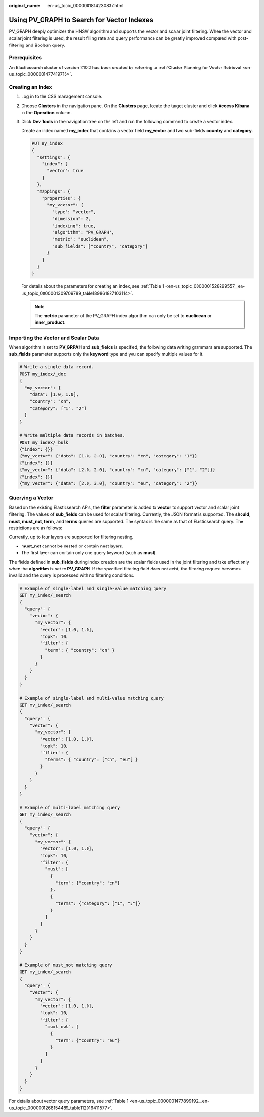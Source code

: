 :original_name: en-us_topic_0000001814230837.html

.. _en-us_topic_0000001814230837:

Using PV_GRAPH to Search for Vector Indexes
===========================================

PV_GRAPH deeply optimizes the HNSW algorithm and supports the vector and scalar joint filtering. When the vector and scalar joint filtering is used, the result filling rate and query performance can be greatly improved compared with post-filtering and Boolean query.

Prerequisites
-------------

An Elasticsearch cluster of version 7.10.2 has been created by referring to :ref:`Cluster Planning for Vector Retrieval <en-us_topic_0000001477419716>`.

Creating an Index
-----------------

#. Log in to the CSS management console.

#. Choose **Clusters** in the navigation pane. On the **Clusters** page, locate the target cluster and click **Access Kibana** in the **Operation** column.

#. Click **Dev Tools** in the navigation tree on the left and run the following command to create a vector index.

   Create an index named **my_index** that contains a vector field **my_vector** and two sub-fields **country** and **category**.

   .. code-block:: text

      PUT my_index
      {
        "settings": {
          "index": {
            "vector": true
          }
        },
        "mappings": {
          "properties": {
            "my_vector": {
              "type": "vector",
              "dimension": 2,
              "indexing": true,
              "algorithm": "PV_GRAPH",
              "metric": "euclidean",
              "sub_fields": ["country", "category"]
            }
          }
        }
      }

   For details about the parameters for creating an index, see :ref:`Table 1 <en-us_topic_0000001528299557__en-us_topic_0000001309709789_table189861827103114>`.

   .. note::

      The **metric** parameter of the PV_GRAPH index algorithm can only be set to **euclidean** or **inner_product**.

Importing the Vector and Scalar Data
------------------------------------

When algorithm is set to **PV_GRPAH** and **sub_fields** is specified, the following data writing grammars are supported. The **sub_fields** parameter supports only the **keyword** type and you can specify multiple values for it.

.. code-block::

   # Write a single data record.
   POST my_index/_doc
   {
     "my_vector": {
       "data": [1.0, 1.0],
       "country": "cn",
       "category": ["1", "2"]
     }
   }

   # Write multiple data records in batches.
   POST my_index/_bulk
   {"index": {}}
   {"my_vector": {"data": [1.0, 2.0], "country": "cn", "category": "1"}}
   {"index": {}}
   {"my_vector": {"data": [2.0, 2.0], "country": "cn", "category": ["1", "2"]}}
   {"index": {}}
   {"my_vector": {"data": [2.0, 3.0], "country": "eu", "category": "2"}}

Querying a Vector
-----------------

Based on the existing Elasticsearch APIs, the **filter** parameter is added to **vector** to support vector and scalar joint filtering. The values of **sub_fields** can be used for scalar filtering. Currently, the JSON format is supported. The **should**, **must**, **must_not**, **term**, and **terms** queries are supported. The syntax is the same as that of Elasticsearch query. The restrictions are as follows:

Currently, up to four layers are supported for filtering nesting.

-  **must_not** cannot be nested or contain nest layers.
-  The first layer can contain only one query keyword (such as **must**).

The fields defined in **sub_fields** during index creation are the scalar fields used in the joint filtering and take effect only when the **algorithm** is set to **PV_GRAPH**. If the specified filtering field does not exist, the filtering request becomes invalid and the query is processed with no filtering conditions.

.. code-block::

   # Example of single-label and single-value matching query
   GET my_index/_search
   {
     "query": {
       "vector": {
         "my_vector": {
           "vector": [1.0, 1.0],
           "topk": 10,
           "filter": {
             "term": { "country": "cn" }
           }
         }
       }
     }
   }

   # Example of single-label and multi-value matching query
   GET my_index/_search
   {
     "query": {
       "vector": {
         "my_vector": {
           "vector": [1.0, 1.0],
           "topk": 10,
           "filter": {
             "terms": { "country": ["cn", "eu"] }
           }
         }
       }
     }
   }

   # Example of multi-label matching query
   GET my_index/_search
   {
     "query": {
       "vector": {
         "my_vector": {
           "vector": [1.0, 1.0],
           "topk": 10,
           "filter": {
             "must": [
               {
                 "term": {"country": "cn"}
               },
               {
                 "terms": {"category": ["1", "2"]}
               }
             ]
           }
         }
       }
     }
   }

   # Example of must_not matching query
   GET my_index/_search
   {
     "query": {
       "vector": {
         "my_vector": {
           "vector": [1.0, 1.0],
           "topk": 10,
           "filter": {
             "must_not": [
               {
                 "term": {"country": "eu"}
               }
             ]
           }
         }
       }
     }
   }

For details about vector query parameters, see :ref:`Table 1 <en-us_topic_0000001477899192__en-us_topic_0000001268154489_table112016411577>`.

